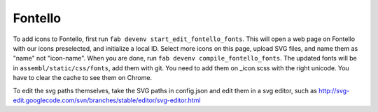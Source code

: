 Fontello
--------

To add icons to Fontello, first run ``fab devenv start_edit_fontello_fonts``.
This will open a web page on Fontello with our icons preselected, and initialize a local ID.
Select more icons on this page, upload SVG files, and name them as "name" not "icon-name". When you are done, run ``fab devenv compile_fontello_fonts``. The updated fonts will be in ``assembl/static/css/fonts``, add them with git.
You need to add them on _icon.scss with the right unicode. You have to clear the cache to see them on Chrome.

To edit the svg paths themselves, take the SVG paths in config.json and edit them in a svg editor, such as http://svg-edit.googlecode.com/svn/branches/stable/editor/svg-editor.html
